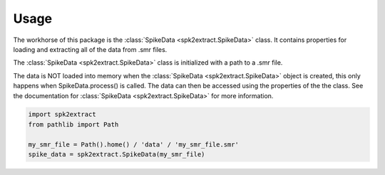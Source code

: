 .. _usage:

Usage
=====

The workhorse of this package is the :class:`SpikeData <spk2extract.SpikeData>` class. It contains properties for loading
and extracting all of the data from .smr files.

The :class:`SpikeData <spk2extract.SpikeData>` class is initialized with a path to a .smr file.

The data is NOT loaded into memory when the :class:`SpikeData <spk2extract.SpikeData>` object is created,
this only happens when SpikeData.process() is called. The data can then be accessed using the properties of the the class.
See the documentation for :class:`SpikeData <spk2extract.SpikeData>` for more information.

.. code-block::

    import spk2extract
    from pathlib import Path

    my_smr_file = Path().home() / 'data' / 'my_smr_file.smr'
    spike_data = spk2extract.SpikeData(my_smr_file)
